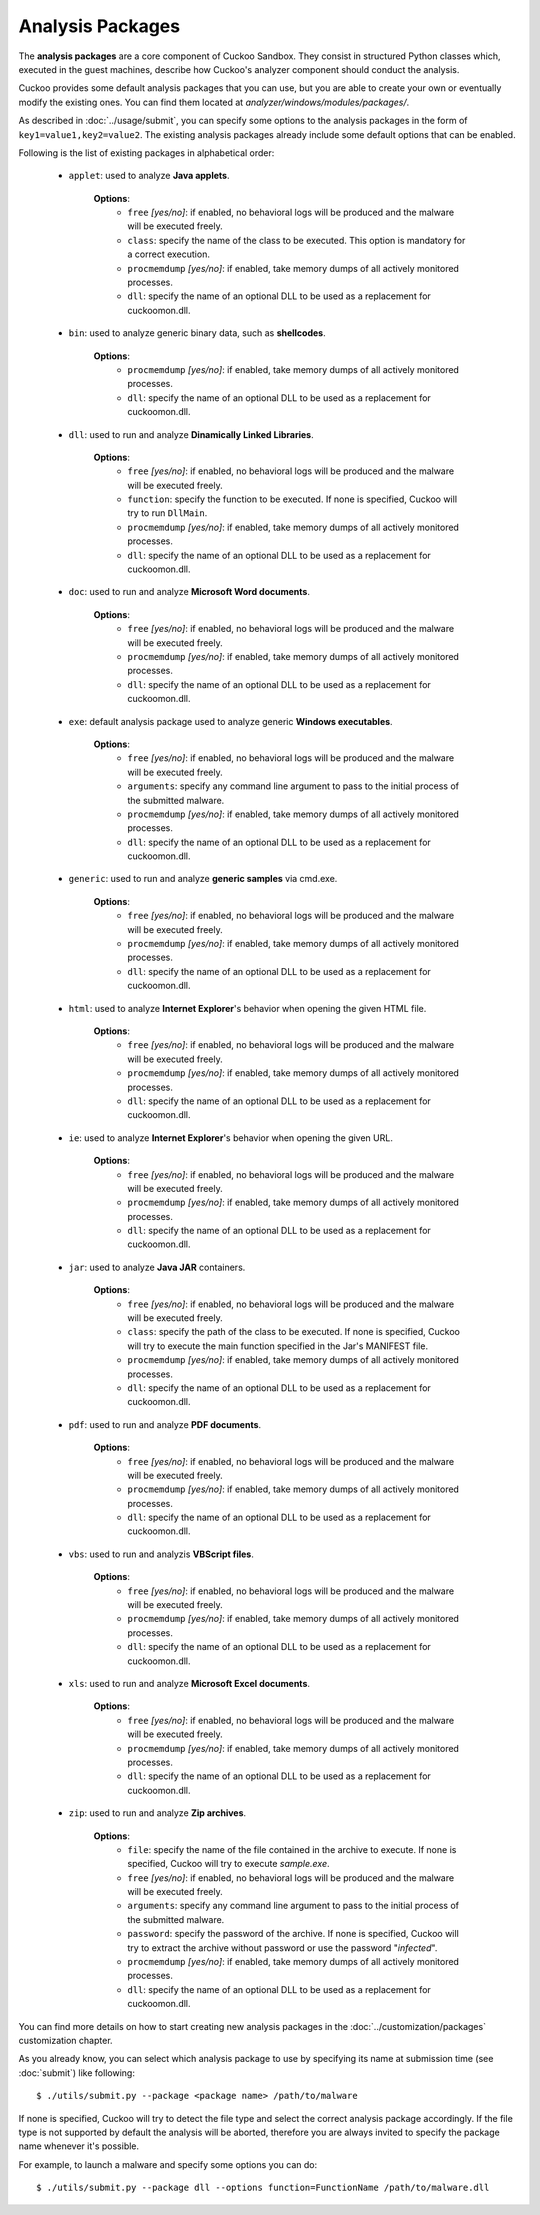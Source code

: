 =================
Analysis Packages
=================

The **analysis packages** are a core component of Cuckoo Sandbox.
They consist in structured Python classes which, executed in the guest machines,
describe how Cuckoo's analyzer component should conduct the analysis.

Cuckoo provides some default analysis packages that you can use, but you are
able to create your own or eventually modify the existing ones.
You can find them located at *analyzer/windows/modules/packages/*.

As described in :doc:`../usage/submit`, you can specify some options to the
analysis packages in the form of ``key1=value1,key2=value2``. The existing analysis
packages already include some default options that can be enabled.

Following is the list of existing packages in alphabetical order:

    * ``applet``: used to analyze **Java applets**.

        **Options**:
            * ``free`` *[yes/no]*: if enabled, no behavioral logs will be produced and the malware will be executed freely.
            * ``class``: specify the name of the class to be executed. This option is mandatory for a correct execution.
            * ``procmemdump`` *[yes/no]*: if enabled, take memory dumps of all actively monitored processes.
            * ``dll``: specify the name of an optional DLL to be used as a replacement for cuckoomon.dll.

    * ``bin``: used to analyze generic binary data, such as **shellcodes**.

        **Options**:
            * ``procmemdump`` *[yes/no]*: if enabled, take memory dumps of all actively monitored processes.
            * ``dll``: specify the name of an optional DLL to be used as a replacement for cuckoomon.dll.

    * ``dll``: used to run and analyze **Dinamically Linked Libraries**.

        **Options**:
            * ``free`` *[yes/no]*: if enabled, no behavioral logs will be produced and the malware will be executed freely.
            * ``function``: specify the function to be executed. If none is specified, Cuckoo will try to run ``DllMain``.
            * ``procmemdump`` *[yes/no]*: if enabled, take memory dumps of all actively monitored processes.
            * ``dll``: specify the name of an optional DLL to be used as a replacement for cuckoomon.dll.

    * ``doc``: used to run and analyze **Microsoft Word documents**.

        **Options**:
            * ``free`` *[yes/no]*: if enabled, no behavioral logs will be produced and the malware will be executed freely.
            * ``procmemdump`` *[yes/no]*: if enabled, take memory dumps of all actively monitored processes.
            * ``dll``: specify the name of an optional DLL to be used as a replacement for cuckoomon.dll.

    * ``exe``: default analysis package used to analyze generic **Windows executables**.

        **Options**:
            * ``free`` *[yes/no]*: if enabled, no behavioral logs will be produced and the malware will be executed freely.
            * ``arguments``: specify any command line argument to pass to the initial process of the submitted malware.
            * ``procmemdump`` *[yes/no]*: if enabled, take memory dumps of all actively monitored processes.
            * ``dll``: specify the name of an optional DLL to be used as a replacement for cuckoomon.dll.

    * ``generic``: used to run and analyze **generic samples** via cmd.exe.

        **Options**:
            * ``free`` *[yes/no]*: if enabled, no behavioral logs will be produced and the malware will be executed freely.
            * ``procmemdump`` *[yes/no]*: if enabled, take memory dumps of all actively monitored processes.
            * ``dll``: specify the name of an optional DLL to be used as a replacement for cuckoomon.dll.

    * ``html``: used to analyze **Internet Explorer**'s behavior when opening the given HTML file.

        **Options**:
            * ``free`` *[yes/no]*: if enabled, no behavioral logs will be produced and the malware will be executed freely.
            * ``procmemdump`` *[yes/no]*: if enabled, take memory dumps of all actively monitored processes.
            * ``dll``: specify the name of an optional DLL to be used as a replacement for cuckoomon.dll.

    * ``ie``: used to analyze **Internet Explorer**'s behavior when opening the given URL.

        **Options**:
            * ``free`` *[yes/no]*: if enabled, no behavioral logs will be produced and the malware will be executed freely.
            * ``procmemdump`` *[yes/no]*: if enabled, take memory dumps of all actively monitored processes.
            * ``dll``: specify the name of an optional DLL to be used as a replacement for cuckoomon.dll.

    * ``jar``: used to analyze **Java JAR** containers.

        **Options**:
            * ``free`` *[yes/no]*: if enabled, no behavioral logs will be produced and the malware will be executed freely.
            * ``class``: specify the path of the class to be executed. If none is specified, Cuckoo will try to execute the main function specified in the Jar's MANIFEST file.
            * ``procmemdump`` *[yes/no]*: if enabled, take memory dumps of all actively monitored processes.
            * ``dll``: specify the name of an optional DLL to be used as a replacement for cuckoomon.dll.

    * ``pdf``: used to run and analyze **PDF documents**.

        **Options**:
            * ``free`` *[yes/no]*: if enabled, no behavioral logs will be produced and the malware will be executed freely.
            * ``procmemdump`` *[yes/no]*: if enabled, take memory dumps of all actively monitored processes.
            * ``dll``: specify the name of an optional DLL to be used as a replacement for cuckoomon.dll.

    * ``vbs``: used to run and analyzis **VBScript files**.

        **Options**:
            * ``free`` *[yes/no]*: if enabled, no behavioral logs will be produced and the malware will be executed freely.
            * ``procmemdump`` *[yes/no]*: if enabled, take memory dumps of all actively monitored processes.
            * ``dll``: specify the name of an optional DLL to be used as a replacement for cuckoomon.dll.

    * ``xls``: used to run and analyze **Microsoft Excel documents**.

        **Options**:
            * ``free`` *[yes/no]*: if enabled, no behavioral logs will be produced and the malware will be executed freely.
            * ``procmemdump`` *[yes/no]*: if enabled, take memory dumps of all actively monitored processes.
            * ``dll``: specify the name of an optional DLL to be used as a replacement for cuckoomon.dll.

    * ``zip``: used to run and analyze **Zip archives**.

        **Options**:
            * ``file``: specify the name of the file contained in the archive to execute. If none is specified, Cuckoo will try to execute *sample.exe*.
            * ``free`` *[yes/no]*: if enabled, no behavioral logs will be produced and the malware will be executed freely.
            * ``arguments``: specify any command line argument to pass to the initial process of the submitted malware.
            * ``password``: specify the password of the archive. If none is specified, Cuckoo will try to extract the archive without password or use the password "*infected*".
            * ``procmemdump`` *[yes/no]*: if enabled, take memory dumps of all actively monitored processes.
            * ``dll``: specify the name of an optional DLL to be used as a replacement for cuckoomon.dll.

You can find more details on how to start creating new analysis packages in the
:doc:`../customization/packages` customization chapter.

As you already know, you can select which analysis package to use by specifying
its name at submission time (see :doc:`submit`) like following::

    $ ./utils/submit.py --package <package name> /path/to/malware

If none is specified, Cuckoo will try to detect the file type and select
the correct analysis package accordingly. If the file type is not supported by
default the analysis will be aborted, therefore you are always invited to
specify the package name whenever it's possible.

For example, to launch a malware and specify some options you can do::

    $ ./utils/submit.py --package dll --options function=FunctionName /path/to/malware.dll
